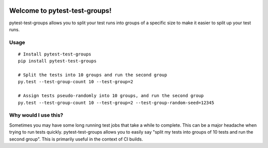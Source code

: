 .. image:: https://secure.travis-ci.org/mark-adams/pytest-test-groups.png?branch=master
   :alt: Build Status
   :target: https://travis-ci.org/mark-adams/pytest-test-groups

Welcome to pytest-test-groups!
==============================

pytest-test-groups allows you to split your test runs into groups of a specific
size to make it easier to split up your test runs.


Usage
---------------------

::

    # Install pytest-test-groups
    pip install pytest-test-groups

    # Split the tests into 10 groups and run the second group
    py.test --test-group-count 10 --test-group=2
    
    # Assign tests pseudo-randomly into 10 groups, and run the second group
    py.test --test-group-count 10 --test-group=2 --test-group-random-seed=12345


Why would I use this?
------------------------------------------------------------------

Sometimes you may have some long running test jobs that take a
while to complete. This can be a major headache when trying to
run tests quickly. pytest-test-groups allows you to easily say
"split my tests into groups of 10 tests and run the second group".
This is primarily useful in the context of CI builds.
